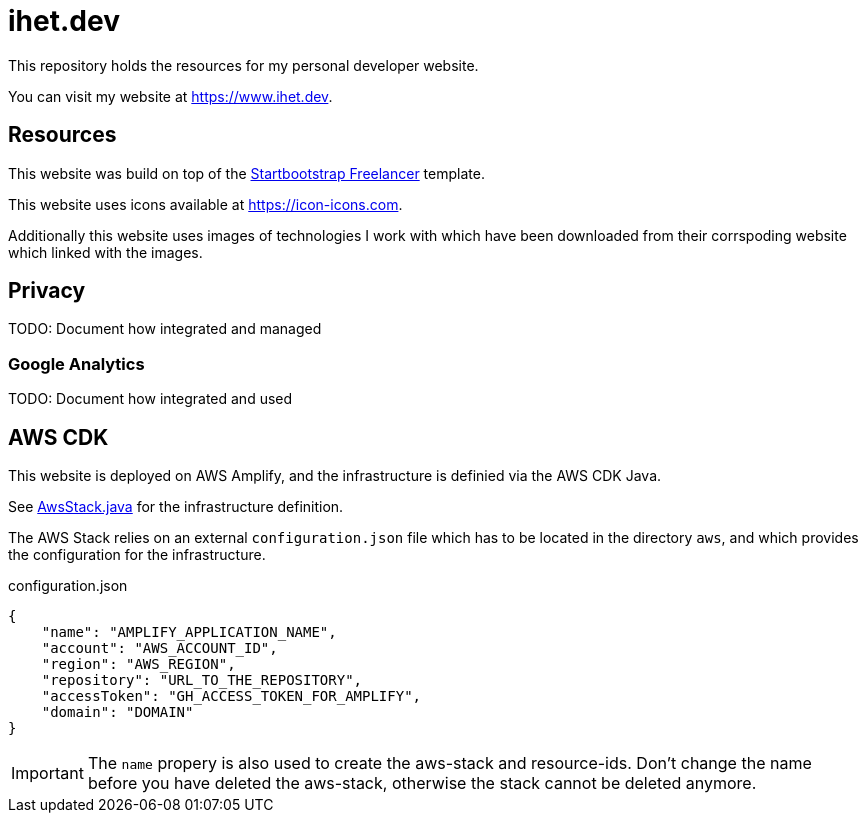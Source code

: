 = ihet.dev
This repository holds the resources for my personal developer website.

You can visit my website at link:https://www.ihet.dev[https://www.ihet.dev].

== Resources

This website was build on top of the link:https://startbootstrap.com/theme/freelancer[Startbootstrap Freelancer] template.

This website uses icons available at link:https://icon-icons.com[https://icon-icons.com].

Additionally this website uses images of technologies I work with which have been downloaded from their corrspoding website which linked with the images.

== Privacy

TODO: Document how integrated and managed

=== Google Analytics

TODO: Document how integrated and used

== AWS CDK 

This website is deployed on AWS Amplify, and the infrastructure is definied via the AWS CDK Java.

See link:aws/src/main/java/dev/ihet/aws/amplify/AwsStack.java[AwsStack.java] for the infrastructure definition.

The AWS Stack relies on an external `configuration.json` file which has to be located in the directory `aws`, and which provides the configuration for the infrastructure.

.configuration.json
[source,json]
----
{
    "name": "AMPLIFY_APPLICATION_NAME",
    "account": "AWS_ACCOUNT_ID",
    "region": "AWS_REGION",
    "repository": "URL_TO_THE_REPOSITORY",
    "accessToken": "GH_ACCESS_TOKEN_FOR_AMPLIFY",
    "domain": "DOMAIN"
}
----

IMPORTANT: The `name` propery is also used to create the aws-stack and resource-ids. 
           Don't change the name before you have deleted the aws-stack, otherwise the stack cannot be deleted anymore. 

